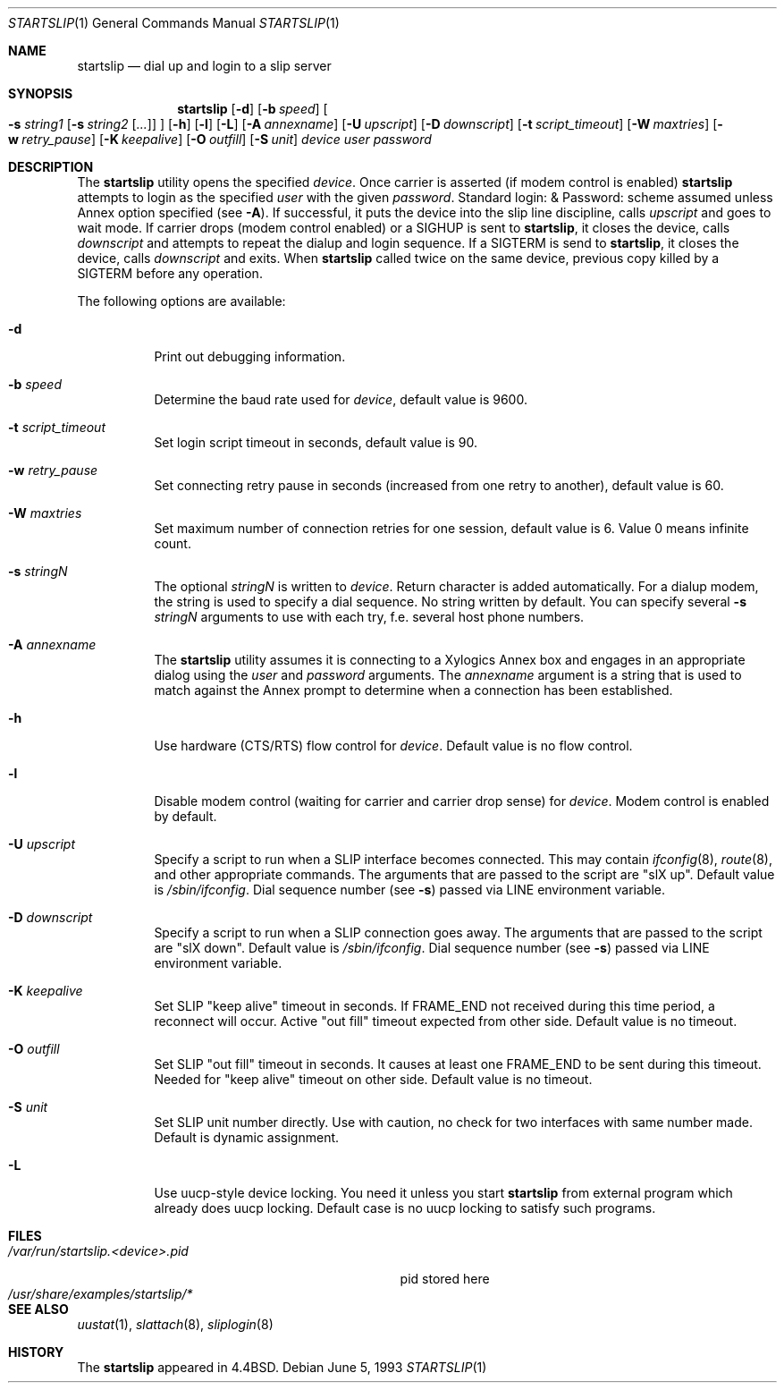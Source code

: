 .\" Copyright (c) 1990, 1991, 1993
.\"	The Regents of the University of California.  All rights reserved.
.\"
.\" Redistribution and use in source and binary forms, with or without
.\" modification, are permitted provided that the following conditions
.\" are met:
.\" 1. Redistributions of source code must retain the above copyright
.\"    notice, this list of conditions and the following disclaimer.
.\" 2. Redistributions in binary form must reproduce the above copyright
.\"    notice, this list of conditions and the following disclaimer in the
.\"    documentation and/or other materials provided with the distribution.
.\" 4. Neither the name of the University nor the names of its contributors
.\"    may be used to endorse or promote products derived from this software
.\"    without specific prior written permission.
.\"
.\" THIS SOFTWARE IS PROVIDED BY THE REGENTS AND CONTRIBUTORS ``AS IS'' AND
.\" ANY EXPRESS OR IMPLIED WARRANTIES, INCLUDING, BUT NOT LIMITED TO, THE
.\" IMPLIED WARRANTIES OF MERCHANTABILITY AND FITNESS FOR A PARTICULAR PURPOSE
.\" ARE DISCLAIMED.  IN NO EVENT SHALL THE REGENTS OR CONTRIBUTORS BE LIABLE
.\" FOR ANY DIRECT, INDIRECT, INCIDENTAL, SPECIAL, EXEMPLARY, OR CONSEQUENTIAL
.\" DAMAGES (INCLUDING, BUT NOT LIMITED TO, PROCUREMENT OF SUBSTITUTE GOODS
.\" OR SERVICES; LOSS OF USE, DATA, OR PROFITS; OR BUSINESS INTERRUPTION)
.\" HOWEVER CAUSED AND ON ANY THEORY OF LIABILITY, WHETHER IN CONTRACT, STRICT
.\" LIABILITY, OR TORT (INCLUDING NEGLIGENCE OR OTHERWISE) ARISING IN ANY WAY
.\" OUT OF THE USE OF THIS SOFTWARE, EVEN IF ADVISED OF THE POSSIBILITY OF
.\" SUCH DAMAGE.
.\"
.\"     @(#)startslip.1	8.1 (Berkeley) 6/5/93
.\" $FreeBSD: src/sbin/startslip/startslip.1,v 1.23 2004/07/02 21:45:05 ru Exp $
.\"
.Dd June 5, 1993
.Dt STARTSLIP 1
.Os
.Sh NAME
.Nm startslip
.Nd dial up and login to a slip server
.Sh SYNOPSIS
.Nm
.Op Fl d
.Op Fl b Ar speed
.Oo
.Fl s Ar string1
.Op Fl s Ar string2 Op Ar ...\&
.Oc
.Op Fl h
.Op Fl l
.Op Fl L
.Op Fl A Ar annexname
.Op Fl U Ar upscript
.Op Fl D Ar downscript
.Op Fl t Ar script_timeout
.Op Fl W Ar maxtries
.Op Fl w Ar retry_pause
.Op Fl K Ar keepalive
.Op Fl O Ar outfill
.Op Fl S Ar unit
.Ar device user password
.Sh DESCRIPTION
The
.Nm
utility opens the specified
.Ar device .
Once carrier is asserted (if modem control is enabled)
.Nm
attempts to login as the specified
.Ar user
with the given
.Ar password .
Standard login: & Password: scheme assumed unless Annex option
specified (see
.Fl A ) .
If successful, it puts the device into the slip line discipline,
calls
.Ar upscript
and goes to wait mode.
If carrier drops (modem control enabled) or a
.Dv SIGHUP
is sent to
.Nm ,
it closes the device, calls
.Ar downscript
and attempts to repeat the dialup and login sequence.
If a
.Dv SIGTERM
is send to
.Nm ,
it closes the device, calls
.Ar downscript
and exits.
When
.Nm
called twice on the same device, previous copy killed by a
.Dv SIGTERM
before any operation.
.Pp
The following options are available:
.Bl -tag -width indent
.It Fl d
Print out debugging information.
.It Fl b Ar speed
Determine the baud rate used for
.Ar device ,
default value is 9600.
.It Fl t Ar script_timeout
Set login script timeout in seconds, default value is 90.
.It Fl w Ar retry_pause
Set connecting retry pause in seconds (increased from one retry to another),
default value is 60.
.It Fl W Ar maxtries
Set maximum number of connection retries for one session,
default value is 6.
Value 0 means infinite count.
.It Fl s Ar stringN
The optional
.Ar stringN
is written to
.Ar device .
Return character is added automatically.
For a dialup modem,
the string is used to specify a dial sequence.
No string written by default.
You can specify several
.Fl s Ar stringN
arguments to use with each try, f.e.
several host phone numbers.
.It Fl A Ar annexname
The
.Nm
utility assumes it is connecting to a Xylogics Annex box and engages in an
appropriate dialog using the
.Ar user
and
.Ar password
arguments.
The
.Ar annexname
argument is a string that is used to match against the Annex prompt
to determine when a connection has been established.
.It Fl h
Use hardware (CTS/RTS) flow control for
.Ar device .
Default value is no flow control.
.It Fl l
Disable modem control (waiting for carrier and carrier drop sense) for
.Ar device .
Modem control is enabled by default.
.It Fl U Ar upscript
Specify a script to run when a SLIP interface becomes connected.
This may
contain
.Xr ifconfig 8 ,
.Xr route 8 ,
and other appropriate commands.
The arguments that
are passed to the script are "slX up".
Default value is
.Pa /sbin/ifconfig .
Dial sequence number (see
.Fl s )
passed via
.Ev LINE
environment variable.
.It Fl D Ar downscript
Specify a script to run when a SLIP connection goes away.
The arguments that
are passed to the script are "slX down".
Default value is
.Pa /sbin/ifconfig .
Dial sequence number (see
.Fl s )
passed via
.Ev LINE
environment variable.
.It Fl K Ar keepalive
Set SLIP "keep alive" timeout in seconds.
If FRAME_END not received during this
time period, a reconnect will occur.
Active "out fill" timeout expected from other
side.
Default value is no timeout.
.It Fl O Ar outfill
Set SLIP "out fill" timeout in seconds.
It causes at least one FRAME_END
to be sent during this timeout.
Needed for "keep alive" timeout on other side.
Default value is no timeout.
.It Fl S Ar unit
Set SLIP unit number directly.
Use with caution, no check for two
interfaces with same number made.
Default is dynamic assignment.
.It Fl L
Use uucp-style device locking.
You need it unless you start
.Nm
from external program which already does uucp locking.
Default case is no uucp locking to satisfy such programs.
.El
.Sh FILES
.Bl -tag -width /var/run/startslip.<device>.pid -compact
.It Pa /var/run/startslip.<device>.pid
pid stored here
.It Pa /usr/share/examples/startslip/*
.El
.Sh SEE ALSO
.Xr uustat 1 ,
.Xr slattach 8 ,
.Xr sliplogin 8
.Sh HISTORY
The
.Nm
appeared in
.Bx 4.4 .
